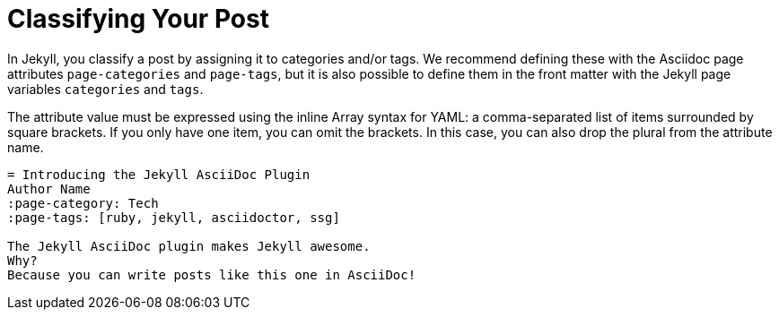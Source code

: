 = Classifying Your Post

In Jekyll, you classify a post by assigning it to categories and/or tags.
We recommend defining these with the Asciidoc page attributes `page-categories` and `page-tags`, but it is also possible to define them in the front matter with the Jekyll page variables `categories` and `tags`.

The attribute value must be expressed using the inline Array syntax for YAML: a comma-separated list of items surrounded by square brackets.
If you only have one item, you can omit the brackets.
In this case, you can also drop the plural from the attribute name.

[source,asciidoc]
----
= Introducing the Jekyll AsciiDoc Plugin
Author Name
:page-category: Tech
:page-tags: [ruby, jekyll, asciidoctor, ssg]

The Jekyll AsciiDoc plugin makes Jekyll awesome.
Why?
Because you can write posts like this one in AsciiDoc!
----

